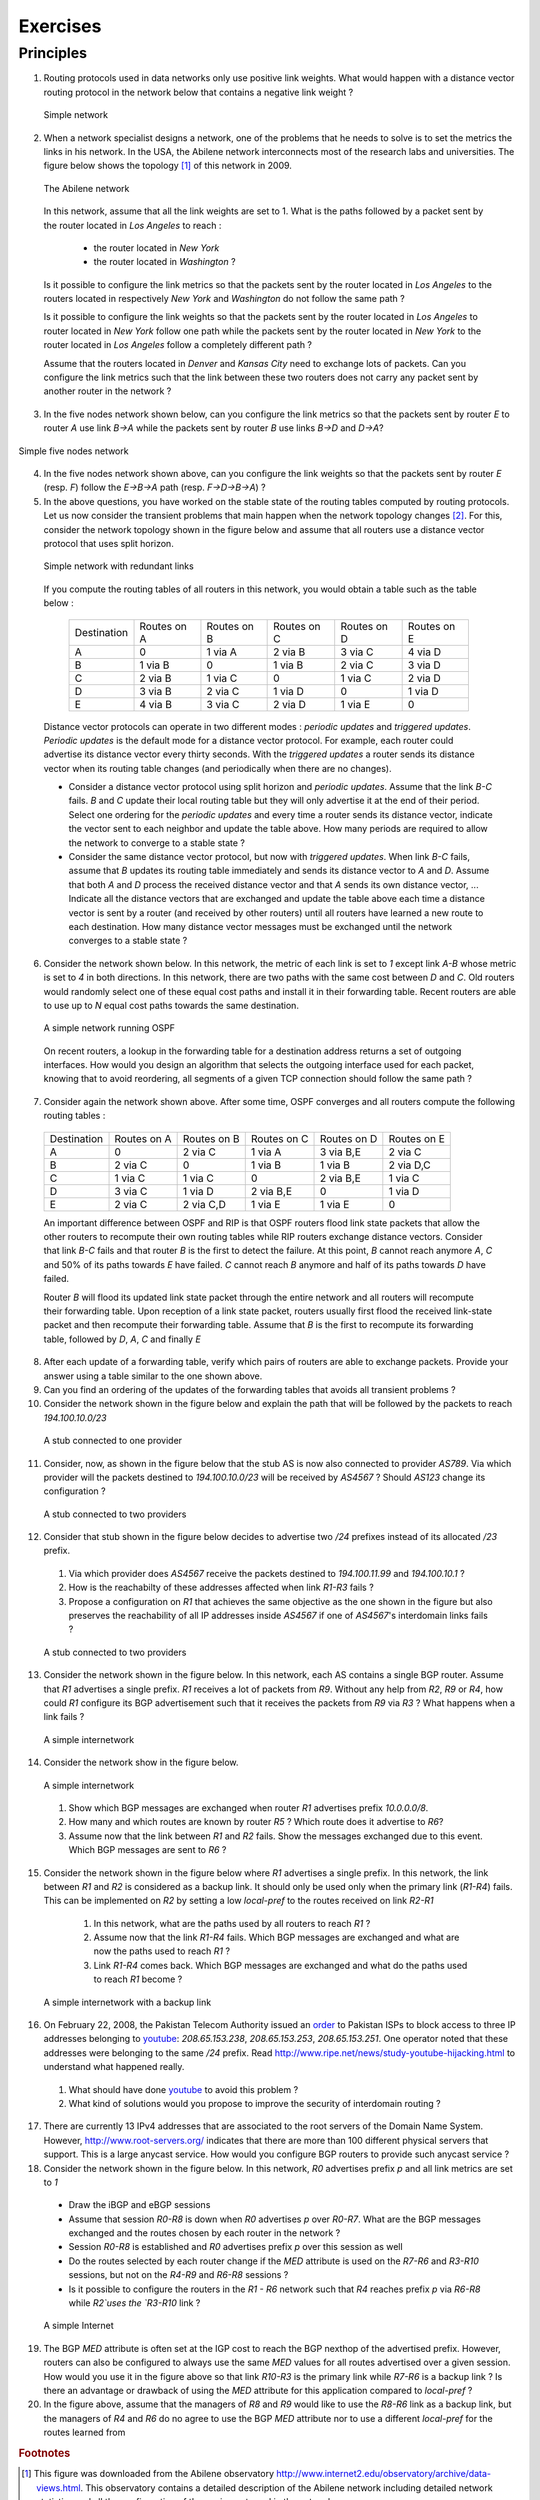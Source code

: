 .. Copyright |copy| 2010 by Olivier Bonaventure
.. This file is licensed under a `creative commons licence <http://creativecommons.org/licenses/by-sa/3.0/>`_

Exercises
#########


Principles
==========

.. The network layer contains two types of protocols :

.. - the *data plane* protocols such as IP that define the format of the packets that are exchanged between routers and how they must be forwarded
.. - the *routing protocols*, that are part of the *control plane*. Routers exchange routing messages in order to build their routing tables and forwarding tables to forward the packets in the data plane

1. Routing protocols used in data networks only use positive link weights. What would happen with a distance vector routing protocol in the network below that contains a negative link weight ?

 .. figure:: svg/ex-simple.png
    :align: center 
    :scale: 50 

    Simple network

2. When a network specialist designs a network, one of the problems that he needs to solve is to set the metrics the links in his network. In the USA, the Abilene network interconnects most of the research labs and universities. The figure below shows the topology [#fabilene]_ of this network in 2009.

 .. figure:: exercises/fig/abilene-web-map.png
    :align: center
    :scale: 50 

    The Abilene network 
 
 In this network, assume that all the link weights are set to 1. What is the paths followed by a packet sent by the router located in `Los Angeles` to reach :

   * the router located in `New York` 
   * the router located in `Washington` ?

 Is it possible to configure the link metrics so that the packets sent by the router located in `Los Angeles` to the routers located in respectively `New York` and `Washington` do not follow the same path ? 

 Is it possible to configure the link weights so that the packets sent by the router located in `Los Angeles` to router located in `New York` follow one path while the packets sent by the router located in `New York` to the router located in  `Los Angeles` follow a completely different path ?

 Assume that the routers located in `Denver` and `Kansas City` need to exchange lots of packets. Can you configure the link metrics such that the link between these two routers does not carry any packet sent by another router in the network ?

3. In the five nodes network shown below, can you configure the link metrics so that the packets sent by router `E` to router `A` use link `B->A` while the packets sent by router `B` use links `B->D` and `D->A`?

.. figure:: svg/ex-five-routers.png
   :align: center 
   :scale: 50 

   Simple five nodes network


4. In the five nodes network shown above, can you configure the link weights so that the packets sent by router `E` (resp. `F`) follow the `E->B->A` path (resp. `F->D->B->A`) ?

5. In the above questions, you have worked on the stable state of the routing tables computed by routing protocols. Let us now consider the transient problems that main happen when the network topology changes [#ffailures]_. For this, consider the network topology shown in the figure below and assume that all routers use a distance vector protocol that uses split horizon.

 .. figure:: svg/ex-five-routers-redundant.png
    :align: center
    :scale: 50

    Simple network with redundant links


 If you compute the routing tables of all routers in this network, you would obtain a table such as the table below :


  ===========  ========  ========  =======  =======  =======
  Destination  Routes    Routes    Routes   Routes   Routes  
  	       on A      on B      on C     on D     on E
  -----------  --------  --------  -------  -------  -------
  A            0         1 via A   2 via B  3 via C  4 via D
  B 	       1 via B   0     	   1 via B  2 via C  3 via D
  C            2 via B   1 via C   0        1 via C  2 via D
  D            3 via B   2 via C   1 via D  0 	     1 via D
  E            4 via B   3 via C   2 via D  1 via E  0
  ===========  ========  ========  =======  =======  =======

 Distance vector protocols can operate in two different modes : `periodic updates` and `triggered updates`. `Periodic updates` is the default mode for a distance vector protocol. For example, each router could advertise its distance vector every thirty seconds. With the `triggered updates` a router sends its distance vector when its routing table changes (and periodically when there are no changes).  

 * Consider a distance vector protocol using split horizon and `periodic updates`. Assume that the link `B-C` fails. `B` and `C` update their local routing table but they will only advertise it at the end of their period. Select one ordering for the  `periodic updates` and every time a router sends its distance vector, indicate the vector sent to each neighbor and update the table above. How many periods are required to allow the network to converge to a stable state ?

 * Consider the same distance vector protocol, but now with `triggered updates`. When link `B-C` fails, assume that `B` updates its routing table immediately and sends its distance vector to `A` and `D`. Assume that both `A` and `D` process the received distance vector and that `A` sends its own distance vector, ... Indicate all the distance vectors that are exchanged and update the table above each time a distance vector is sent by a router (and received by other routers) until all routers have learned a new route to each destination. How many distance vector messages must be exchanged until the network converges to a stable state ?

6. Consider the network shown below. In this network, the metric of each link is set to `1` except link `A-B` whose metric is set to `4` in both directions. In this network, there are two paths with the same cost between `D` and `C`. Old routers would randomly select one of these equal cost paths and install it in their forwarding table. Recent routers are able to use up to `N` equal cost paths towards the same destination. 

 .. figure:: svg/ex-five-routers-weigth4.png
    :align: center
    :scale: 70
   
    A simple network running OSPF

 On recent routers, a lookup in the forwarding table for a destination address returns a set of outgoing interfaces. How would you design an algorithm that selects the outgoing interface used for each packet, knowing that to avoid reordering, all segments of a given TCP connection should follow the same path ? 

7. Consider again the network shown above. After some time, OSPF converges and all routers compute the following routing tables :

 ===========  ========  =========  =========  =========  =========
 Destination   Routes   Routes     Routes     Routes   	 Routes  
 	       on A     on B       on C       on D     	 on E
 -----------  --------  ---------  ---------  ---------  ---------
 A             0        2 via C    1 via A    3 via B,E  2 via C
 B 	       2 via C  0     	   1 via B    1 via B    2 via D,C
 C             1 via C  1 via C	   0          2 via B,E  1 via C
 D             3 via C  1 via D	   2 via B,E  0 	 1 via D
 E             2 via C  2 via C,D  1 via E    1 via E    0
 ===========  ========  =========  =========  =========  =========

 An important difference between OSPF and RIP is that OSPF routers flood link state packets that allow the other routers to recompute their own routing tables while RIP routers exchange distance vectors. Consider that link `B-C` fails and that router `B` is the first to detect the failure. At this point, `B` cannot reach anymore `A`, `C` and 50% of its paths towards `E` have failed. `C` cannot reach `B` anymore and half of its paths towards `D` have failed.

 Router `B` will flood its updated link state packet through the entire network and all routers will recompute their forwarding table. Upon reception of a link state packet, routers usually first flood the received link-state packet and then recompute their forwarding table. Assume that `B` is the first to recompute its forwarding table, followed by `D`, `A`, `C` and finally `E`

8. After each update of a forwarding table, verify which pairs of routers are able to exchange packets. Provide your answer using a table similar to the one shown above.

9. Can you find an ordering of the updates of the forwarding tables that avoids all transient problems ?

10. Consider the network shown in the figure below and explain the path that will be followed by the packets to reach `194.100.10.0/23`

 .. figure:: svg/ex-bgp-stub-one-provider.png
    :align: center
    :scale: 100
   
    A stub connected to one provider

11. Consider, now, as shown in the figure below that the stub AS is now also connected to provider `AS789`. Via which provider will the packets destined to `194.100.10.0/23` will be received by `AS4567` ? Should `AS123` change its configuration ? 

 .. figure:: svg/ex-bgp-stub-two-providers.png
    :align: center
    :scale: 100
   
    A stub connected to two providers

12. Consider that stub shown in the figure below decides to advertise two `/24` prefixes instead of its allocated `/23` prefix. 

  #. Via which provider does `AS4567` receive the packets destined to `194.100.11.99` and `194.100.10.1` ? 
  #. How is the reachabilty of these addresses affected when link `R1-R3` fails ?
  #. Propose a configuration on `R1` that achieves the same objective as the one shown in the figure but also preserves the reachability of all IP addresses inside `AS4567` if one of `AS4567`'s interdomain links fails ?

  .. figure:: svg/ex-bgp-stub-two-providers-specific.png
     :align: center
     :scale: 100
   
     A stub connected to two providers


13. Consider the network shown in the figure below. In this network, each AS contains a single BGP router. Assume that `R1` advertises a single prefix. `R1` receives a lot of packets from `R9`. Without any help from `R2`, `R9` or `R4`, how could `R1` configure its BGP advertisement such that it receives the packets from `R9` via `R3` ? What happens when a link fails ?

 .. figure:: svg/ex-bgp-internetwork.png
    :align: center
    :scale: 50
   
    A simple internetwork 

14. Consider the network show in the figure below.

 .. figure:: svg/ex-bgp-path-explo.png
    :align: center
    :scale: 50
   
    A simple internetwork 

 #. Show which BGP messages are exchanged when router `R1` advertises prefix `10.0.0.0/8`.  
 #. How many and which routes are known by router `R5` ? Which route does it advertise to `R6`?
 #. Assume now that the link between `R1` and `R2` fails.  Show the messages exchanged due to this event.  Which BGP messages are sent to `R6` ?

15. Consider the network shown in the figure below where `R1` advertises a single prefix. In this network, the link between `R1` and `R2` is considered as a backup link. It should only be used only when the primary link (`R1-R4`) fails. This can be implemented on `R2` by setting a low `local-pref` to the routes received on link `R2-R1`

  #. In this network, what are the paths used by all routers to reach `R1` ?
  #. Assume now that the link `R1-R4` fails. Which BGP messages are exchanged and what are now the paths used to reach `R1` ?
  #. Link `R1-R4` comes back. Which BGP messages are exchanged and what do the paths used to reach `R1` become ?

 .. figure:: svg/ex-bgp-backup.png
    :align: center
    :scale: 100
   
    A simple internetwork with a backup link 

16. On February 22, 2008, the Pakistan Telecom Authority issued an `order <http://www.teeth.com.pk/blog/wp-content/uploads/2008/02/22-02-08_pta_blocking_of_websities.pdf>`_ to Pakistan ISPs to block access to three IP addresses belonging to `youtube <http://www.youtube.com>`_: `208.65.153.238`, `208.65.153.253`, `208.65.153.251`. One operator noted that these addresses were belonging to the same `/24` prefix. Read http://www.ripe.net/news/study-youtube-hijacking.html to understand what happened really.

 #. What should have done youtube_ to avoid this problem ?
 #. What kind of solutions would you propose to improve the security of interdomain routing ?

17. There are currently 13 IPv4 addresses that are associated to the root servers of the Domain Name System. However, http://www.root-servers.org/ indicates that there are more than 100 different physical servers that support. This is a large anycast service. How would you configure BGP routers to provide such anycast service ?

18. Consider the network shown in the figure below. In this network, `R0` advertises prefix `p` and all link metrics are set to `1`

 - Draw the iBGP and eBGP sessions
 - Assume that session `R0-R8` is down when `R0` advertises `p` over `R0-R7`. What are the BGP messages exchanged and the routes chosen by each router in the network ?
 - Session `R0-R8` is established and `R0` advertises prefix `p` over this session as well
 - Do the routes selected by each router change if the `MED` attribute is used on the `R7-R6` and `R3-R10` sessions, but not on the `R4-R9` and `R6-R8` sessions ?
 - Is it possible to configure the routers in the `R1 - R6` network such that `R4` reaches prefix `p` via `R6-R8` while `R2`uses the `R3-R10` link ?

 .. figure:: svg/revision-figs-003-c.png
    :align: center
    :scale: 30 

    A simple Internet

19. The BGP `MED` attribute is often set at the IGP cost to reach the BGP nexthop of the advertised prefix. However, routers can also be configured to always use the same `MED` values for all routes advertised over a given session. How would you use it in the figure above so that link `R10-R3` is the primary link while `R7-R6` is a backup link ? Is there an advantage or drawback of using the `MED` attribute for this application compared to `local-pref` ?

20. In the figure above, assume that the managers of `R8` and `R9` would like to use the `R8-R6` link as a backup link, but the managers of `R4` and `R6` do no agree to use the BGP `MED` attribute nor to use a different `local-pref` for the routes learned from 

.. rubric:: Footnotes

.. [#fabilene] This figure was downloaded from the Abilene observatory http://www.internet2.edu/observatory/archive/data-views.html. This observatory contains a detailed description of the Abilene network including detailed network statistics and all the configuration of the equipment used in the network. 

.. [#ffailures] The main events that can affect the topology of a network are :
 - the failure of a link. Measurements performed in IP networks have shown that such failures happen frequently and usually for relatively short periods of time
 - the addition of one link in the network. This may be because a new link has been provisioned or more frequently because the link failed some time ago and is now back
 - the failure/crash of a router followed by its reboot. 
 - a change in the metric of a link by reconfiguring the routers attached to the link
 See http://totem.info.ucl.ac.be/lisis_tool/lisis-example/ for an analysis of the failures inside the Abilene network in June 2005 or http://citeseer.ist.psu.edu/old/markopoulou04characterization.html for an analysis of the failures affecting a larger ISP network


